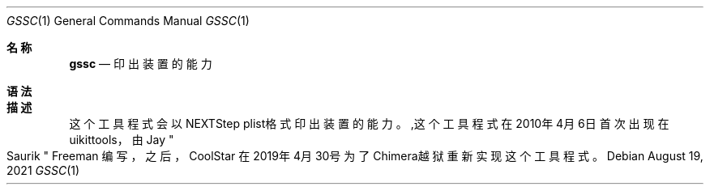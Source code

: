 .\"-
.\"Copyright (c) 2020-2021 ProcursusTeam
.\"SPDX-License-Identifier: BSD-3-Clause
.\"
.Dd August 19, 2021
.Dt GSSC 1
.Os
.Sh 名称
.Nm gssc
.Nd 印出装置的能力
.Sh 语法
.Nm
.Sh 描述
这个
.Nm
工具程式会以NEXTStep plist格式印出装置的能力。
.Sh
,这个
.Nm
工具程式在2010年4月6日首次出现在uikittools，由
.An Jay Qo Saurik Qc Freeman 编写，
之后，
.An CoolStar
在2019年4月30号为了Chimera越狱重新实现这个工具程式。
